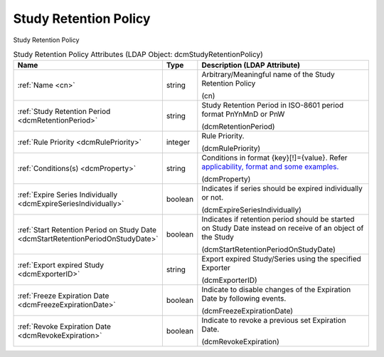Study Retention Policy
======================
Study Retention Policy

.. tabularcolumns:: |p{4cm}|l|p{8cm}|
.. csv-table:: Study Retention Policy Attributes (LDAP Object: dcmStudyRetentionPolicy)
    :header: Name, Type, Description (LDAP Attribute)
    :widths: 23, 7, 70

    "
    .. _cn:

    :ref:`Name <cn>`",string,"Arbitrary/Meaningful name of the Study Retention Policy

    (cn)"
    "
    .. _dcmRetentionPeriod:

    :ref:`Study Retention Period <dcmRetentionPeriod>`",string,"Study Retention Period in ISO-8601 period format PnYnMnD or PnW

    (dcmRetentionPeriod)"
    "
    .. _dcmRulePriority:

    :ref:`Rule Priority <dcmRulePriority>`",integer,"Rule Priority.

    (dcmRulePriority)"
    "
    .. _dcmProperty:

    :ref:`Conditions(s) <dcmProperty>`",string,"Conditions in format {key}[!]={value}. Refer `applicability, format and some examples. <https://github.com/dcm4che/dcm4chee-arc-light/wiki/Conditions>`_

    (dcmProperty)"
    "
    .. _dcmExpireSeriesIndividually:

    :ref:`Expire Series Individually <dcmExpireSeriesIndividually>`",boolean,"Indicates if series should be expired individually or not.

    (dcmExpireSeriesIndividually)"
    "
    .. _dcmStartRetentionPeriodOnStudyDate:

    :ref:`Start Retention Period on Study Date <dcmStartRetentionPeriodOnStudyDate>`",boolean,"Indicates if retention period should be started on Study Date instead on receive of an object of the Study

    (dcmStartRetentionPeriodOnStudyDate)"
    "
    .. _dcmExporterID:

    :ref:`Export expired Study <dcmExporterID>`",string,"Export expired Study/Series using the specified Exporter

    (dcmExporterID)"
    "
    .. _dcmFreezeExpirationDate:

    :ref:`Freeze Expiration Date <dcmFreezeExpirationDate>`",boolean,"Indicate to disable changes of the Expiration Date by following events.

    (dcmFreezeExpirationDate)"
    "
    .. _dcmRevokeExpiration:

    :ref:`Revoke Expiration Date <dcmRevokeExpiration>`",boolean,"Indicate to revoke a previous set Expiration Date.

    (dcmRevokeExpiration)"
